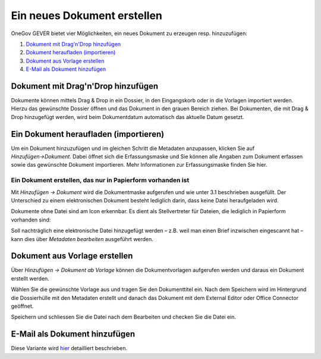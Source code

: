 Ein neues Dokument erstellen
============================

OneGov GEVER bietet vier Möglichkeiten, ein neues Dokument zu erzeugen resp.
hinzuzufügen:

1. `Dokument mit Drag'n'Drop hinzufügen <https://docs.onegovgever.ch/user-manual/dokumente/erstellen/#dokument-mit-drag-n-drop-hinzufugen>`_

2. `Dokument heraufladen (importieren) <https://docs.onegovgever.ch/user-manual/dokumente/erstellen/#ein-dokument-heraufladen-importieren>`_

3. `Dokument aus Vorlage erstellen <https://docs.onegovgever.ch/user-manual/dokumente/erstellen/#dokument-aus-vorlage-erstellen>`_

4. `E-Mail als Dokument hinzufügen <https://docs.onegovgever.ch/user-manual/dokumente/ablegen/>`_


Dokument mit Drag'n'Drop hinzufügen
~~~~~~~~~~~~~~~~~~~~~~~~~~~~~~~~~~~

Dokumente können mittels Drag & Drop in ein Dossier, in den Eingangskorb
oder in die Vorlagen importiert werden. Hierzu das gewünschte Dossier
öffnen und das Dokument in den grauen Bereich ziehen. Bei Dokumenten,
die mit Drag & Drop hinzugefügt werden, wird beim Dokumentdatum
automatisch das aktuelle Datum gesetzt.

|img-dokumente-6|

Ein Dokument heraufladen (importieren)
~~~~~~~~~~~~~~~~~~~~~~~~~~~~~~~~~~~~~~

Um ein Dokument hinzuzufügen und im gleichen Schritt die Metadaten anzupassen,
klicken Sie auf *Hinzufügen→Dokument*. Dabei öffnet sich die Erfassungsmaske
und Sie können alle Angaben zum Dokument erfassen sowie das gewünschte
Dokument importieren. Mehr Informationen zur Erfassungsmaske finden Sie hier.

Ein Dokument erstellen, das nur in Papierform vorhanden ist
-----------------------------------------------------------

Mit *Hinzufügen → Dokument* wird die Dokumentmaske aufgerufen und wie
unter 3.1 beschrieben ausgefüllt. Der Unterschied zu einem
elektronischen Dokument besteht lediglich darin, dass keine Datei
heraufgeladen wird.

Dokumente ohne Datei sind am Icon |image43| erkennbar. Es dient als
Stellvertreter für Dateien, die lediglich in Papierform vorhanden sind:

|img-dokumente-5|

Soll nachträglich eine elektronische Datei hinzugefügt werden – z.B.
weil man einen Brief inzwischen eingescannt hat – kann dies über
*Metadaten bearbeiten* ausgeführt werden.


Dokument aus Vorlage erstellen
~~~~~~~~~~~~~~~~~~~~~~~~~~~~~~

Über *Hinzufügen → Dokument ab Vorlage* können die Dokumentvorlagen
aufgerufen werden und daraus ein Dokument erstellt werden.

|img-dokumente-4|

Wählen Sie die gewünschte Vorlage aus und tragen Sie den Dokumenttitel
ein. Nach dem Speichern wird im Hintergrund die Dossierhülle mit den
Metadaten erstellt und danach das Dokument mit dem External Editor oder Office
Connector geöffnet.

Speichern und schliessen Sie die Datei nach dem Bearbeiten und checken
Sie die Datei ein.

E-Mail als Dokument hinzufügen
~~~~~~~~~~~~~~~~~~~~~~~~~~~~~~

Diese Variante wird `hier <https://docs.onegovgever.ch/user-manual/dokumente/ablegen/>`_ detailliert beschrieben.


.. |img-dokumente-4| image:: ../img/media/img-dokumente-4.png
.. |image43| image:: ../img/media/image43.png
.. |img-dokumente-5| image:: ../img/media/img-dokumente-5.png
.. |img-dokumente-6| image:: ../img/media/img-dokumente-6.png

.. disqus::
